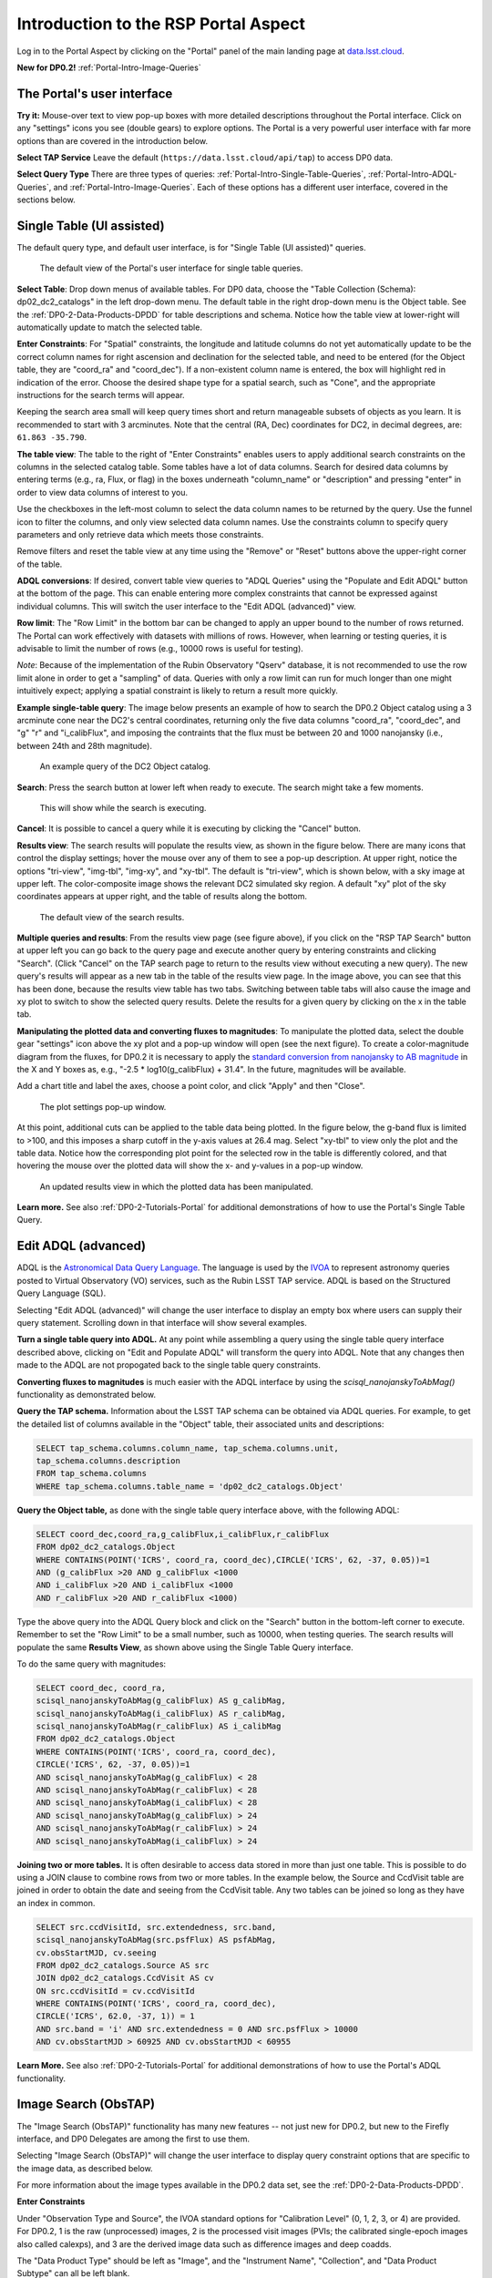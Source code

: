 .. Review the README on instructions to contribute.
.. Review the style guide to keep a consistent approach to the documentation.
.. Static objects, such as figures, should be stored in the _static directory. Review the _static/README on instructions to contribute.
.. Do not remove the comments that describe each section. They are included to provide guidance to contributors.
.. Do not remove other content provided in the templates, such as a section. Instead, comment out the content and include comments to explain the situation. For example:
	- If a section within the template is not needed, comment out the section title and label reference. Do not delete the expected section title, reference or related comments provided from the template.
    - If a file cannot include a title (surrounded by ampersands (#)), comment out the title from the template and include a comment explaining why this is implemented (in addition to applying the ``title`` directive).

.. This is the label that can be used for cross referencing this file.
.. Recommended title label format is "Directory Name"-"Title Name" -- Spaces should be replaced by hyphens.
.. _Data-Access-Analysis-Tools-Portal-Intro:
.. Each section should include a label for cross referencing to a given area.
.. Recommended format for all labels is "Title Name"-"Section Name" -- Spaces should be replaced by hyphens.
.. To reference a label that isn't associated with an reST object such as a title or figure, you must include the link and explicit title using the syntax :ref:`link text <label-name>`.
.. A warning will alert you of identical labels during the linkcheck process.

#####################################
Introduction to the RSP Portal Aspect
#####################################

.. This section should provide a brief, top-level description of the page.

Log in to the Portal Aspect by clicking on the "Portal" panel of the main landing page at `data.lsst.cloud <https://data.lsst.cloud>`_.

**New for DP0.2!** :ref:`Portal-Intro-Image-Queries`

.. _Portal-Intro-User-Interface:

The Portal's user interface
===========================

**Try it:** Mouse-over text to view pop-up boxes with more detailed descriptions throughout the Portal interface.
Click on any "settings" icons you see (double gears) to explore options.
The Portal is a very powerful user interface with far more options than are covered in the introduction below.

**Select TAP Service**
Leave the default (``https://data.lsst.cloud/api/tap``) to access DP0 data.

**Select Query Type**
There are three types of queries: :ref:`Portal-Intro-Single-Table-Queries`, :ref:`Portal-Intro-ADQL-Queries`, and :ref:`Portal-Intro-Image-Queries`.
Each of these options has a different user interface, covered in the sections below.


.. _Portal-Intro-Single-Table-Queries:

Single Table (UI assisted)
==========================

The default query type, and default user interface, is for "Single Table (UI assisted)" queries.

.. figure:: /_static/portal_default_view_DP02.png
    :name: portal_default_view_DP02

    The default view of the Portal's user interface for single table queries.
    
**Select Table**: Drop down menus of available tables.
For DP0 data, choose the "Table Collection (Schema): dp02_dc2_catalogs" in the left drop-down menu.
The default table in the right drop-down menu is the Object table.
See the :ref:`DP0-2-Data-Products-DPDD` for table descriptions and schema.
Notice how the table view at lower-right will automatically update to match the selected table.

**Enter Constraints**: For "Spatial" constraints, the longitude and latitude columns do not yet automatically
update to be the correct column names for right ascension and declination for the selected table, and need to be
entered (for the Object table, they are "coord_ra" and "coord_dec").
If a non-existent column name is entered, the box will highlight red in indication of the error.
Choose the desired shape type for a spatial search, such as "Cone", and the appropriate instructions for the search terms will appear.

Keeping the search area small will keep query times short and return manageable subsets of objects as you learn.
It is recommended to start with 3 arcminutes.
Note that the central (RA, Dec) coordinates for DC2, in decimal degrees, are: ``61.863 -35.790``.

**The table view**:
The table to the right of "Enter Constraints" enables users to apply additional search constraints on the columns in the selected catalog table.
Some tables have a lot of data columns.
Search for desired data columns by entering terms (e.g., ra, Flux, or flag) in the boxes underneath "column_name" or "description" and pressing "enter" in order to view data columns of interest to you.

Use the checkboxes in the left-most column to select the data column names to be returned by the query.
Use the funnel icon to filter the columns, and only view selected data column names.
Use the constraints column to specify query parameters and only retrieve data which meets those constraints.

Remove filters and reset the table view at any time using the "Remove" or "Reset" buttons above the upper-right corner of the table.

**ADQL conversions**:
If desired, convert table view queries to "ADQL Queries" using the "Populate and Edit ADQL" button at the bottom of the page.
This can enable entering more complex constraints that cannot be expressed against individual columns.
This will switch the user interface to the "Edit ADQL (advanced)" view.

**Row limit**:
The "Row Limit" in the bottom bar can be changed to apply an upper bound to the number of rows returned.
The Portal can work effectively with datasets with millions of rows.
However, when learning or testing queries, it is advisable to limit the number of rows (e.g., 10000 rows is useful for testing).

*Note*: Because of the implementation of the Rubin Observatory "Qserv" database, it is not recommended to use the row limit
alone in order to get a "sampling" of data.
Queries with only a row limit can run for much longer than one might intuitively expect; applying a spatial constraint is
likely to return a result more quickly.

**Example single-table query**:
The image below presents an example of how to search the DP0.2 Object catalog using a 3 arcminute cone near the DC2's central coordinates,
returning only the five data columns "coord_ra", "coord_dec", and "g" "r" and "i_calibFlux",
and imposing the contraints that the flux must be between 20 and 1000 nanojansky (i.e., between 24th and 28th magnitude).

.. figure:: /_static/portal_example_search_DP02.png
    :name: portal_example_search_DP02

    An example query of the DC2 Object catalog.

**Search**: Press the search button at lower left when ready to execute.
The search might take a few moments.

.. figure:: /_static/portal_search_working.png
    :name: portal_search_working
    :width: 200

    This will show while the search is executing.

**Cancel**: It is possible to cancel a query while it is executing by clicking the "Cancel" button.

**Results view**: The search results will populate the results view, as shown in the figure below.
There are many icons that control the display settings; hover the mouse over any of them to see a pop-up description.
At upper right, notice the options "tri-view", "img-tbl", "img-xy", and "xy-tbl".
The default is "tri-view", which is shown below, with a sky image at upper left.
The color-composite image shows the relevant DC2 simulated sky region.
A default "xy" plot of the sky coordinates appears at upper right, and the table of results along the bottom.

.. figure:: /_static/portal_search_results_DP02.png
    :name: portal_search_results_DP02

    The default view of the search results.

**Multiple queries and results**: From the results view page (see figure above), if you click on the "RSP TAP Search" button at upper left
you can go back to the query page and execute another query by entering constraints and clicking "Search".
(Click "Cancel" on the TAP search page to return to the results view without executing a new query).
The new query's results will appear as a new tab in the table of the results view page.
In the image above, you can see that this has been done, because the results view table has two tabs.
Switching between table tabs will also cause the image and xy plot to switch to show the selected query results.
Delete the results for a given query by clicking on the x in the table tab.

**Manipulating the plotted data and converting fluxes to magnitudes**:
To manipulate the plotted data, select the double gear "settings" icon above the xy plot and a pop-up window will open (see the next figure).
To create a color-magnitude diagram from the fluxes, for DP0.2 it is necessary to apply the `standard conversion from nanojansky to AB magnitude <https://en.wikipedia.org/wiki/AB_magnitude>`_ in the X and Y boxes as, e.g., "-2.5 * log10(g_calibFlux) + 31.4".
In the future, magnitudes will be available.

Add a chart title and label the axes, choose a point color, and click "Apply" and then "Close".

.. figure:: /_static/portal_results_xy_settings_DP02.png
    :name: portal_results_xy_settings_DP02
    :width: 200

    The plot settings pop-up window.

At this point, additional cuts can be applied to the table data being plotted.
In the figure below, the g-band flux is limited to >100, and this imposes a sharp cutoff in the y-axis values at 26.4 mag.
Select "xy-tbl" to view only the plot and the table data.
Notice how the corresponding plot point for the selected row in the table is differently colored, and that hovering the mouse over the plotted data will show the x- and y-values in a pop-up window.

.. figure:: /_static/portal_results_final_DP02.png
    :name: portal_results_final_DP02

    An updated results view in which the plotted data has been manipulated.

**Learn more.**
See also :ref:`DP0-2-Tutorials-Portal` for additional demonstrations of how to use the Portal's Single Table Query.

.. _Portal-Intro-ADQL-Queries:

Edit ADQL (advanced)
====================

ADQL is the `Astronomical Data Query Language <https://www.ivoa.net/documents/ADQL/>`_.
The language is used by the `IVOA <https://ivoa.net>`_ to represent astronomy queries posted to Virtual Observatory (VO) services, such as the Rubin LSST TAP service.
ADQL is based on the Structured Query Language (SQL).

Selecting "Edit ADQL (advanced)" will change the user interface to display an empty box where users can supply their query statement.
Scrolling down in that interface will show several examples.

**Turn a single table query into ADQL.**
At any point while assembling a query using the single table query interface described above, clicking on "Edit and Populate ADQL" will transform
the query into ADQL.
Note that any changes then made to the ADQL are not propogated back to the single table query constraints.

**Converting fluxes to magnitudes** is much easier with the ADQL interface by using the `scisql_nanojanskyToAbMag()` functionality as demonstrated below.

**Query the TAP schema.**
Information about the LSST TAP schema can be obtained via ADQL queries.
For example, to get the detailed list of columns available in the "Object" table, their associated units and descriptions:

.. code-block:: SQL

   SELECT tap_schema.columns.column_name, tap_schema.columns.unit,
   tap_schema.columns.description
   FROM tap_schema.columns
   WHERE tap_schema.columns.table_name = 'dp02_dc2_catalogs.Object'

**Query the Object table,** as done with the single table query interface above, with the following ADQL:

.. code-block:: SQL

   SELECT coord_dec,coord_ra,g_calibFlux,i_calibFlux,r_calibFlux
   FROM dp02_dc2_catalogs.Object
   WHERE CONTAINS(POINT('ICRS', coord_ra, coord_dec),CIRCLE('ICRS', 62, -37, 0.05))=1
   AND (g_calibFlux >20 AND g_calibFlux <1000
   AND i_calibFlux >20 AND i_calibFlux <1000
   AND r_calibFlux >20 AND r_calibFlux <1000)

Type the above query into the ADQL Query block and click on the "Search" button in the bottom-left corner to execute.
Remember to set the "Row Limit" to be a small number, such as 10000, when testing queries.
The search results will populate the same **Results View**, as shown above using the Single Table Query interface.

To do the same query with magnitudes:

.. code-block:: SQL

   SELECT coord_dec, coord_ra,
   scisql_nanojanskyToAbMag(g_calibFlux) AS g_calibMag,
   scisql_nanojanskyToAbMag(i_calibFlux) AS r_calibMag,
   scisql_nanojanskyToAbMag(r_calibFlux) AS i_calibMag
   FROM dp02_dc2_catalogs.Object
   WHERE CONTAINS(POINT('ICRS', coord_ra, coord_dec),
   CIRCLE('ICRS', 62, -37, 0.05))=1
   AND scisql_nanojanskyToAbMag(g_calibFlux) < 28
   AND scisql_nanojanskyToAbMag(r_calibFlux) < 28
   AND scisql_nanojanskyToAbMag(i_calibFlux) < 28
   AND scisql_nanojanskyToAbMag(g_calibFlux) > 24
   AND scisql_nanojanskyToAbMag(r_calibFlux) > 24
   AND scisql_nanojanskyToAbMag(i_calibFlux) > 24

**Joining two or more tables.**
It is often desirable to access data stored in more than just one table.
This is possible to do using a JOIN clause to combine rows from two or more tables.
In the example below, the Source and CcdVisit table are joined in order to obtain the date and seeing from the CcdVisit table.
Any two tables can be joined so long as they have an index in common.

.. code-block:: SQL

   SELECT src.ccdVisitId, src.extendedness, src.band,
   scisql_nanojanskyToAbMag(src.psfFlux) AS psfAbMag,
   cv.obsStartMJD, cv.seeing
   FROM dp02_dc2_catalogs.Source AS src
   JOIN dp02_dc2_catalogs.CcdVisit AS cv
   ON src.ccdVisitId = cv.ccdVisitId
   WHERE CONTAINS(POINT('ICRS', coord_ra, coord_dec),
   CIRCLE('ICRS', 62.0, -37, 1)) = 1
   AND src.band = 'i' AND src.extendedness = 0 AND src.psfFlux > 10000
   AND cv.obsStartMJD > 60925 AND cv.obsStartMJD < 60955

**Learn More.**
See also :ref:`DP0-2-Tutorials-Portal` for additional demonstrations of how to use the Portal's ADQL functionality.


.. _Portal-Intro-Image-Queries:

Image Search (ObsTAP)
=====================

The "Image Search (ObsTAP)" functionality has many new features -- not just new for DP0.2, but new to the Firefly interface, and DP0 Delegates are among the first to use them.

Selecting "Image Search (ObsTAP)" will change the user interface to display query constraint options that are specific to the image data, as described below.

For more information about the image types available in the DP0.2 data set, see the :ref:`DP0-2-Data-Products-DPDD`.

**Enter Constraints**

Under "Observation Type and Source", the IVOA standard options for "Calibration Level" (0, 1, 2, 3, or 4) are provided.
For DP0.2, 1 is the raw (unprocessed) images, 2 is the processed visit images (PVIs; the calibrated single-epoch images also called calexps), and 3 are the derived image data such as difference images and deep coadds.

The "Data Product Type" should be left as "Image", and the "Instrument Name", "Collection", and "Data Product Subtype" can all be left blank.

Under "Location", only "Observation boundary contains point" was implemented at the time this documentation was written.
Recall that the central (RA, Dec) coordinates for the DC2 simulated sky region are ``61.863 -35.790``.

Under "Timing", users can specify a range to apply to the image acquisition dates (this is only relevant for PVIs/calexps).

Under "Spectral", users can provide a wavelength in, e.g., nanometers as a means of specifying the image band.

**Output Column Selection and Constraints**

The default is for all columns to be selected (i.e., have blue checks in the leftmost column).
It is recommended to always return all metadata because the Portal requires some columns in order for the some of the Results view functionality to work.

**Example (PVIs/calexps)**

The image below shows an example query for all r-band PVIs (calexps) that overlap the central coordinates of DC2, which were obtained with a modified Julian date between 60000 and 60500.
Note that the filter constraint is applied in the table at right, and that a subset of the most useful image metadata columns are selected.

.. figure:: /_static/portal_ImageQueryDP02.png
    :name: portal_ImageQueryDP02

    The default interface for the "Image Search (ObsTAP)" queries, with example search parameters.
    
Click on the "Search" button.

**Results View**

The default results appear in the tri-view format, with the image at upper left, an xy plot at upper right, and the table of metadata below.
The first row of the table is highlighted by default, with that image showing at upper left (and the central coordinates of other images overplotted with green boxes).
The xy plot default is RA versus Declination, with the location of the highlighted table row shown in orange and the rest in blue.
    
.. figure:: /_static/portal_ImageQueryResultsDP02.png
    :name: portal_ImageQueryResultsDP02

    Results for the example search parameters.

**Manipulating the xy plot** is the same process as shown for the :ref:`Portal-Intro-Single-Table-Queries` results: click on the "settings" icon (double gears) in the upper right corner to change the column data being plotted, alter the plot style, add axes labels, etc.

**Interacting with the images** begins with just hovering the mouse over the image and noting the RA, Dec, and pixel value appear at the bottom.
Use the magnifying glass icons in the upper left corner to zoom in and out. You may need to hover over the image for these upper left magnifying glasses to appear. Click and drag the image to pan.
Above the magnifying glass icons, use the back and forth arrows to navigate between HDU (header data units) 1, 2, and 3: the image, mask, and variance data.
Click either on one of the green boxes (representing the central coordinates of another image in the table), or on another row in the table, to display a different image.
At upper right, click on "img-tbl" to get rid of the xy plot and show the images and the table side-by-side.

.. figure:: /_static/portal_ImageQuery_sidebyside_DP02.png
    :name: portal_ImageQuery_sidebyside_DP02

    Display the image in row three of the table (with the view format set to "img-tbl").

**Image tools**:
There are many tools available for users, the following demonstrates use of just one.
First, zoom in on a bright star in one of the images.
Select the "tools" icon (wrench and ruler), and from the pop-up window choose to "Extract" using a line.
Draw a line on the image across the star to extract the pixel values and show an approximate shape of the point-spread function for the star.
The plot reveals that this particular star is saturated.
Click on "Pin Table" to add a table of pixel data as a new tab in the right half of the view.
To make the line go away, click on the "layers" icon (the one for which the hover-over text reads:  "Manipulate overlay display...") and in the pop-up window, next to "Extract Line 1 - HDU#1", click on "Delete".

.. figure:: /_static/portal_ImageQuery_tools_DP02.png
    :name: portal_ImageQuery_tools_DP02

    Use the image display tool to extract a line cut.

**Image grid display**:
Above the image use the grid icon (hover-over text "Show full grid") to show up to eight of the images side-by-side.
Notice that it is possible to pan and zoom in each of these grid windows.

**Coverage window**:
Above the image, notice that the default tab view is "Data Product...", and instead click on "Coverage".
The bounding boxes of all images listed in the table are shown, with the image in the selected row highlighted.
The color-composite background shows the relevant DC2 simulated sky region.

.. figure:: /_static/portal_ImageQueryCoverageDP02.png
    :name: portal_ImageQueryCoverageDP02

    The coverage outlines of images returned by the ObsTAP search, overlayed on the relevant DC2 simulated sky region.

**Learn More.**
See also :ref:`DP0-2-Tutorials-Portal` for a tutorial using additional image types and more of the Portal's image-related functionality.
